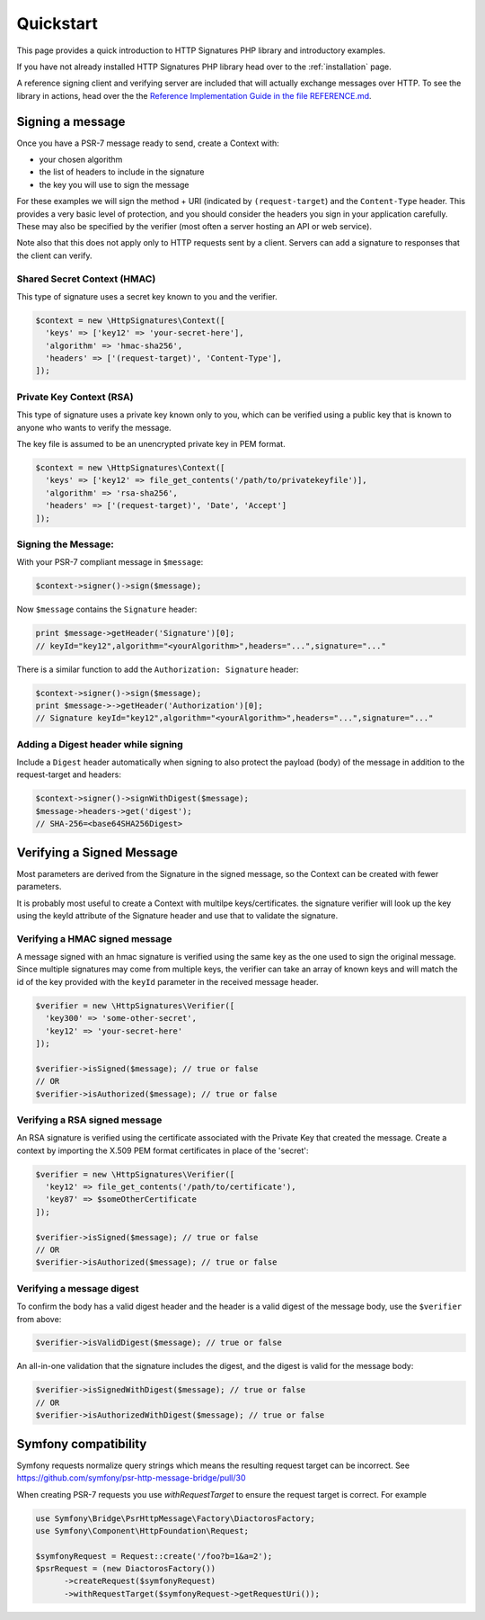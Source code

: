 ==========
Quickstart
==========

This page provides a quick introduction to HTTP Signatures PHP library
and introductory examples.

If you have not already installed HTTP Signatures PHP library head over to the :ref:`installation`
page.

A reference signing client and verifying server are included that will
actually exchange messages over HTTP. To see the library in actions,
head over the the `Reference Implementation Guide in the file REFERENCE.md
<https://github.com/liamdennehy/http-signatures-php/blob/6.4.1/REFERENCE.md>`_.

.. _signing_quickstart:

Signing a message
==================

Once you have a PSR-7 message ready to send,
create a Context with:

* your chosen algorithm
* the list of headers to include in the signature
* the key you will use to sign the message

For these examples we will sign the method + URI (indicated by
``(request-target``) and the ``Content-Type`` header. This provides a very
basic level of protection, and you should consider the headers you sign
in your application carefully. These may also be specified by the verifier
(most often a server hosting an API or web service).

Note also that this does not apply only to HTTP requests sent by a client.
Servers can add a signature to responses that the client can verify.

Shared Secret Context (HMAC)
-------------------------------

This type of signature uses a secret key known to you and the verifier.

.. code-block:: php

  $context = new \HttpSignatures\Context([
    'keys' => ['key12' => 'your-secret-here'],
    'algorithm' => 'hmac-sha256',
    'headers' => ['(request-target)', 'Content-Type'],
  ]);


Private Key Context (RSA)
---------------------------

This type of signature uses a private key known only to you, which can be
verified using a public key that is known to anyone who wants to verify the
message.

The key file is assumed to be an unencrypted private key in PEM format.

.. code-block:: php

  $context = new \HttpSignatures\Context([
    'keys' => ['key12' => file_get_contents('/path/to/privatekeyfile')],
    'algorithm' => 'rsa-sha256',
    'headers' => ['(request-target)', 'Date', 'Accept']
  ]);

Signing the Message:
---------------------

With your PSR-7 compliant message in ``$message``:

.. code-block:: php

  $context->signer()->sign($message);

Now ``$message`` contains the ``Signature`` header:

.. code-block:: php

  print $message->getHeader('Signature')[0];
  // keyId="key12",algorithm="<yourAlgorithm>",headers="...",signature="..."

There is a similar function to add the ``Authorization: Signature`` header:

.. code-block:: php

  $context->signer()->sign($message);
  print $message->->getHeader('Authorization')[0];
  // Signature keyId="key12",algorithm="<yourAlgorithm>",headers="...",signature="..."

Adding a Digest header while signing
-------------------------------------

Include a ``Digest`` header automatically when signing to also protect the
payload (body) of the message in addition to the request-target and headers:

.. code-block:: php

  $context->signer()->signWithDigest($message);
  $message->headers->get('digest');
  // SHA-256=<base64SHA256Digest>

Verifying a Signed Message
=============================

Most parameters are derived from the Signature in the signed message, so the
Context can be created with fewer parameters.

It is probably most useful to create a Context with multilpe keys/certificates.
the signature verifier will look up the key using the keyId attribute of the
Signature header and use that to validate the signature.

Verifying a HMAC signed message
-------------------------------------

A message signed with an hmac signature is verified using the same key as
the one used to sign the original message. Since multiple signatures may
come from multiple keys, the verifier can take an array of known keys
and will match the id of the key provided with the ``keyId`` parameter in
the received message header.

.. code-block:: php

  $verifier = new \HttpSignatures\Verifier([
    'key300' => 'some-other-secret',
    'key12' => 'your-secret-here'
  ]);

  $verifier->isSigned($message); // true or false
  // OR
  $verifier->isAuthorized($message); // true or false


Verifying a RSA signed message
-------------------------------------

An RSA signature is verified using the certificate associated with the
Private Key that created the message. Create a context by importing
the X.509 PEM format certificates in place of the 'secret':

.. code-block:: php

  $verifier = new \HttpSignatures\Verifier([
    'key12' => file_get_contents('/path/to/certificate'),
    'key87' => $someOtherCertificate
  ]);

  $verifier->isSigned($message); // true or false
  // OR
  $verifier->isAuthorized($message); // true or false


Verifying a message digest
-------------------------------------

To confirm the body has a valid digest header and the header is a valid digest
of the message body, use the ``$verifier`` from above:

.. code-block:: php

  $verifier->isValidDigest($message); // true or false

An all-in-one validation that the signature includes the digest, and the digest
is valid for the message body:

.. code-block:: php

  $verifier->isSignedWithDigest($message); // true or false
  // OR
  $verifier->isAuthorizedWithDigest($message); // true or false


Symfony compatibility
========================

Symfony requests normalize query strings which means the resulting request target can be incorrect. See https://github.com/symfony/psr-http-message-bridge/pull/30

When creating PSR-7 requests you use `withRequestTarget` to ensure the request target is correct. For example

.. code-block:: php

  use Symfony\Bridge\PsrHttpMessage\Factory\DiactorosFactory;
  use Symfony\Component\HttpFoundation\Request;

  $symfonyRequest = Request::create('/foo?b=1&a=2');
  $psrRequest = (new DiactorosFactory())
  	->createRequest($symfonyRequest)
  	->withRequestTarget($symfonyRequest->getRequestUri());
